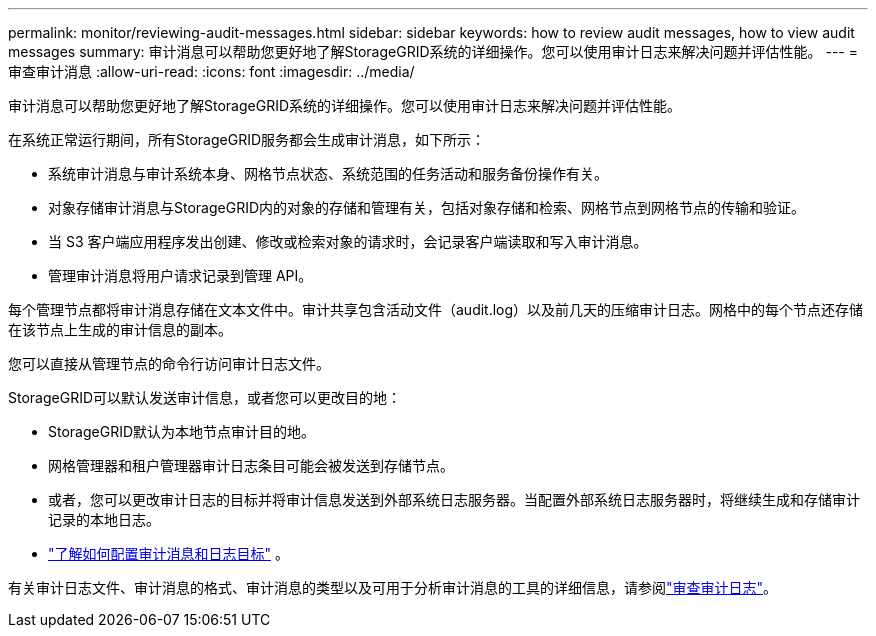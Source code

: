 ---
permalink: monitor/reviewing-audit-messages.html 
sidebar: sidebar 
keywords: how to review audit messages, how to view audit messages 
summary: 审计消息可以帮助您更好地了解StorageGRID系统的详细操作。您可以使用审计日志来解决问题并评估性能。 
---
= 审查审计消息
:allow-uri-read: 
:icons: font
:imagesdir: ../media/


[role="lead"]
审计消息可以帮助您更好地了解StorageGRID系统的详细操作。您可以使用审计日志来解决问题并评估性能。

在系统正常运行期间，所有StorageGRID服务都会生成审计消息，如下所示：

* 系统审计消息与审计系统本身、网格节点状态、系统范围的任务活动和服务备份操作有关。
* 对象存储审计消息与StorageGRID内的对象的存储和管理有关，包括对象存储和检索、网格节点到网格节点的传输和验证。
* 当 S3 客户端应用程序发出创建、修改或检索对象的请求时，会记录客户端读取和写入审计消息。
* 管理审计消息将用户请求记录到管理 API。


每个管理节点都将审计消息存储在文本文件中。审计共享包含活动文件（audit.log）以及前几天的压缩审计日志。网格中的每个节点还存储在该节点上生成的审计信息的副本。

您可以直接从管理节点的命令行访问审计日志文件。

StorageGRID可以默认发送审计信息，或者您可以更改目的地：

* StorageGRID默认为本地节点审计目的地。
* 网格管理器和租户管理器审计日志条目可能会被发送到存储节点。
* 或者，您可以更改审计日志的目标并将审计信息发送到外部系统日志服务器。当配置外部系统日志服务器时，将继续生成和存储审计记录的本地日志。
* link:../monitor/configure-audit-messages.html["了解如何配置审计消息和日志目标"] 。


有关审计日志文件、审计消息的格式、审计消息的类型以及可用于分析审计消息的工具的详细信息，请参阅link:../audit/index.html["审查审计日志"]。
